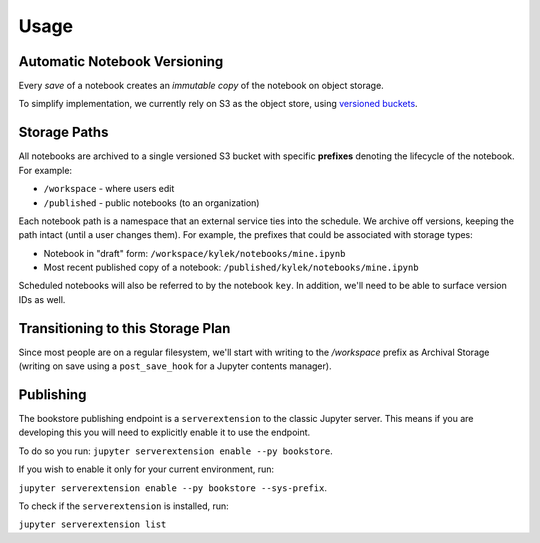 Usage
=====

Automatic Notebook Versioning
-----------------------------

Every *save* of a notebook creates an *immutable copy* of the notebook on object storage.

To simplify implementation, we currently rely on S3 as the object store, using
`versioned buckets <https://docs.aws.amazon.com/AmazonS3/latest/dev/Versioning.html>`_.

Storage Paths
-------------

All notebooks are archived to a single versioned S3 bucket with specific **prefixes** denoting the lifecycle of
the notebook. For example:

- ``/workspace`` - where users edit
- ``/published`` - public notebooks (to an organization)

Each notebook path is a namespace that an external service ties into the schedule. We archive off versions,
keeping the path intact (until a user changes them). For example, the prefixes that could be associated with
storage types:

- Notebook in "draft" form: ``/workspace/kylek/notebooks/mine.ipynb``
- Most recent published copy of a notebook: ``/published/kylek/notebooks/mine.ipynb``

Scheduled notebooks will also be referred to by the notebook ``key``. In addition, we'll need to be able to surface
version IDs as well.

Transitioning to this Storage Plan
----------------------------------

Since most people are on a regular filesystem, we'll start with writing to the `/workspace` prefix as Archival
Storage (writing on save using a ``post_save_hook`` for a Jupyter contents manager).

Publishing
----------

The bookstore publishing endpoint is a ``serverextension`` to the classic Jupyter server. This means if you are
developing this you will need to explicitly enable it to use the endpoint.

To do so you run: ``jupyter serverextension enable --py bookstore``.

If you wish to enable it only for your current environment, run:

``jupyter serverextension enable --py bookstore --sys-prefix``.

To check if the ``serverextension`` is installed, run:

``jupyter serverextension list``
